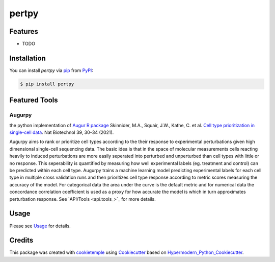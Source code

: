 pertpy
===========================

|PyPI| |Python Version| |License| |Read the Docs| |Build| |Tests| |Codecov| |pre-commit| |Black|

.. |PyPI| image:: https://img.shields.io/pypi/v/pertpy.svg
   :target: https://pypi.org/project/pertpy/
   :alt: PyPI
.. |Python Version| image:: https://img.shields.io/pypi/pyversions/pertpy
   :target: https://pypi.org/project/pertpy
   :alt: Python Version
.. |License| image:: https://img.shields.io/github/license/theislab/pertpy
   :target: https://opensource.org/licenses/MIT
   :alt: License
.. |Read the Docs| image:: https://img.shields.io/readthedocs/pertpy/latest.svg?label=Read%20the%20Docs
   :target: https://pertpy.readthedocs.io/
   :alt: Read the documentation at https://pertpy.readthedocs.io/
.. |Build| image:: https://github.com/theislab/pertpy/workflows/Build%20pertpy%20Package/badge.svg
   :target: https://github.com/theislab/pertpy/actions?workflow=Package
   :alt: Build Package Status
.. |Tests| image:: https://github.com/theislab/pertpy/workflows/Run%20pertpy%20Tests/badge.svg
   :target: https://github.com/theislab/pertpy/actions?workflow=Tests
   :alt: Run Tests Status
.. |Codecov| image:: https://codecov.io/gh/theislab/pertpy/branch/master/graph/badge.svg
   :target: https://codecov.io/gh/theislab/pertpy
   :alt: Codecov
.. |pre-commit| image:: https://img.shields.io/badge/pre--commit-enabled-brightgreen?logo=pre-commit&logoColor=white
   :target: https://github.com/pre-commit/pre-commit
   :alt: pre-commit
.. |Black| image:: https://img.shields.io/badge/code%20style-black-000000.svg
   :target: https://github.com/psf/black
   :alt: Black


Features
--------

* TODO


Installation
------------

You can install *pertpy* via pip_ from PyPI_:

.. code:: console

   $ pip install pertpy

Featured Tools
--------------

Augurpy
+++++++

the python implementation of `Augur R package <https://github.com/neurorestore/Augur>`_ Skinnider, M.A., Squair, J.W., Kathe, C. et al. `Cell type prioritization in single-cell data <https://doi.org/10.1038/s41587-020-0605-1>`_. Nat Biotechnol 39, 30–34 (2021).

Augurpy aims to rank or prioritize cell types according to the their response to experimental perturbations given high dimensional single-cell sequencing data. The basic idea is that in the space of molecular measurements cells reacting heavily to induced perturbations are more easily seperated into perturbed and unperturbed than cell types with little or no response. This seperability is quantified by measuring how well experimental labels (eg. treatment and control) can be predicted within each cell type. Augurpy trains a machine learning model predicting experimental labels for each cell type in multiple cross validation runs and then prioritizes cell type response according to metric scores measuring the accuracy of the model. For categorical data the area under the curve is the default metric and for numerical data the concordance correlation coefficient is used as a proxy for how accurate the model is which in turn approximates perturbation response.
See `API/Tools <api.tools_>`_ for more details.

Usage
-----

Please see `Usage <Usage_>`_ for details.


Credits
-------

This package was created with cookietemple_ using Cookiecutter_ based on Hypermodern_Python_Cookiecutter_.

.. _cookietemple: https://cookietemple.com
.. _Cookiecutter: https://github.com/audreyr/cookiecutter
.. _PyPI: https://pypi.org/
.. _Hypermodern_Python_Cookiecutter: https://github.com/cjolowicz/cookiecutter-hypermodern-python
.. _pip: https://pip.pypa.io/
.. _Usage: https://pertpy.readthedocs.io/en/latest/usage.html
